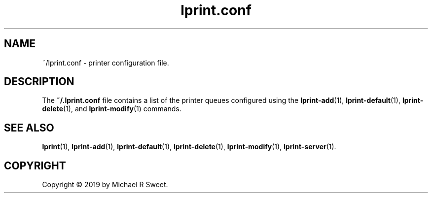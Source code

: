 .\"
.\" lprint.conf man page for LPrint, a Label Printer Utility
.\"
.\" Copyright © 2019 by Michael R Sweet.
.\"
.\" Licensed under Apache License v2.0.  See the file "LICENSE" for more
.\" information.
.\"
.TH lprint.conf 5 "LPrint" "December 13, 2019" "Michael R Sweet"
.SH NAME
~/lprint.conf \- printer configuration file.
.SH DESCRIPTION
The
.B ~/.lprint.conf
file contains a list of the printer queues configured using the
.BR lprint-add (1),
.BR lprint-default (1),
.BR lprint-delete (1),
and
.BR lprint-modify (1)
commands.
.SH SEE ALSO
.BR lprint (1),
.BR lprint-add (1),
.BR lprint-default (1),
.BR lprint-delete (1),
.BR lprint-modify (1),
.BR lprint-server (1).
.SH COPYRIGHT
Copyright \[co] 2019 by Michael R Sweet.
